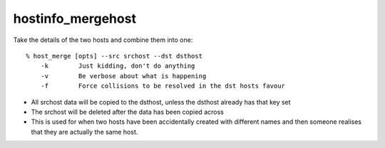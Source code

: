 hostinfo_mergehost
==================

Take the details of the two hosts and combine them into one::

    % host_merge [opts] --src srchost --dst dsthost
        -k        Just kidding, don't do anything
        -v        Be verbose about what is happening
        -f        Force collisions to be resolved in the dst hosts favour

* All srchost data will be copied to the dsthost, unless the dsthost already has that key set
* The srchost will be deleted after the data has been copied across
* This is used for when two hosts have been accidentally created with different names and then someone realises that they are actually the same host.
